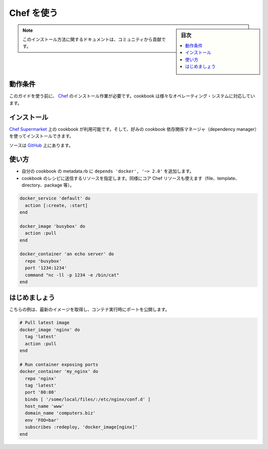 .. -*- coding: utf-8 -*-
.. URL: https://docs.docker.com/engine/admin/chef/
.. SOURCE: https://github.com/docker/docker/blob/master/docs/admin/chef.md
   doc version: 1.12
      https://github.com/docker/docker/commits/master/docs/admin/chef.md
.. check date: 2016/06/23
.. Commits on Jan 27, 2016 e310d070f498a2ac494c6d3fde0ec5d6e4479e14
.. ---------------------------------------------------------------------------

.. Using Chef

.. _using-chef:

=======================================
Chef を使う
=======================================

.. sidebar:: 目次

   .. contents:: 
       :depth: 3
       :local:

.. Note: Please note this is a community contributed installation path.

.. note::

   このインストール方法に関するドキュメントは、コミュニティから貢献です。

.. Requirements

動作条件
====================

.. To use this guide you’ll need a working installation of Chef. This cookbook supports a variety of operating systems.

このガイドを使う前に、 `Chef <http://www.chef.io/>`_ のインストール作業が必要です。cookbook は様々なオペレーティング・システムに対応しています。

.. Installation

インストール
====================

.. The cookbook is available on the Chef Supermarket and can be installed using your favorite cookbook dependency manager.

`Chef Supermarket <https://supermarket.chef.io/cookbooks/docker>`_ 上の cookbook が利用可能です。そして、好みの cookbook 依存関係マネージャ（dependency manager）を使ってインストールできます。

.. The source can be found on GitHub.

ソースは `GitHub <https://github.com/someara/chef-docker>`_ 上にあります。

.. Usage

使い方
==========

..    Add depends 'docker', '~> 2.0' to your cookbook’s metadata.rb
    Use resources shipped in cookbook in a recipe, the same way you’d use core Chef resources (file, template, directory, package, etc).

* 自分の cookbook の metadata.rb に ``depends 'docker', '~> 2.0'`` を追加します。
* cookbook のレシピに送信するリソースを指定します。同様にコア Chef リソースも使えます（file、template、directory、package 等）。

.. code-block:: bash

   docker_service 'default' do
     action [:create, :start]
   end
   
   docker_image 'busybox' do
     action :pull
   end
   
   docker_container 'an echo server' do
     repo 'busybox'
     port '1234:1234'
     command "nc -ll -p 1234 -e /bin/cat"
   end

.. Getting Started

はじめましょう
====================

.. Here’s a quick example of pulling the latest image and running a container with exposed ports.

こちらの例は、最新のイメージを取得し、コンテナ実行時にポートを公開します。

.. code-block:: bash

   # Pull latest image
   docker_image 'nginx' do
     tag 'latest'
     action :pull
   end
   
   # Run container exposing ports
   docker_container 'my_nginx' do
     repo 'nginx'
     tag 'latest'
     port '80:80'
     binds [ '/some/local/files/:/etc/nginx/conf.d' ]
     host_name 'www'
     domain_name 'computers.biz'
     env 'FOO=bar'
     subscribes :redeploy, 'docker_image[nginx]'
   end

.. seealso:: 

   Quickstart Docker Engine
      https://docs.docker.com/engine/quickstart/

